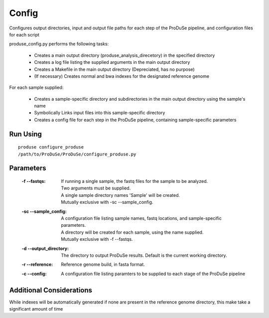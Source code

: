 Config
==============

Configures output directories, input and output file paths for each step of the ProDuSe pipeline, and configuration files for each script

produse_config.py performs the following tasks:

    - Creates a main output directory (produse_analysis_direcetory) in the specified directory
    - Creates a log file listing the supplied arguments in the main output directory
    - Creates a Makefile in the main output directory (Depreciated, has no purpose)
    - (If necessary) Creates normal and bwa indexes for the designated reference genome

For each sample supplied:

    - Creates a sample-specific directory and subdirectories in the main output directory using the sample's name
    - Symbolically Links input files into this sample-specific directory
    - Creates a config file for each step in the ProDuSe pipeline, containing sample-specific parameters

Run Using
^^^^^^^^^

::

    produse configure_produse
    /path/to/ProDuSe/ProDuSe/configure_produse.py

Parameters
^^^^^^^^^^

    :-f --fastqs:
        | If running a single sample, the fastq files for the sample to be analyzed.
        | Two arguments must be supplied.
        | A single sample directory names 'Sample' will be created.
        | Mutually exclusive with -sc --sample_config.
    :-sc --sample_config:
        | A configuration file listing sample names, fastq locations, and sample-specific parameters.
        | A directory will be created for each sample, using the name supplied.
        | Mutually exclusive with -f --fastqs.
    :-d --output_directory:
        The directory to output ProDuSe results. Default is the current working directory.
    :-r --reference:
        Reference genome build, in fasta format.
    :-c --config:
        A configuration file listing paramters to be supplied to each stage of the ProDuSe pipeline

Additional Considerations
^^^^^^^^^^^^^^^^^^^^^^^^^

While indexes will be automatically generated if none are present in the reference genome directory, this make take a significant amount of time
